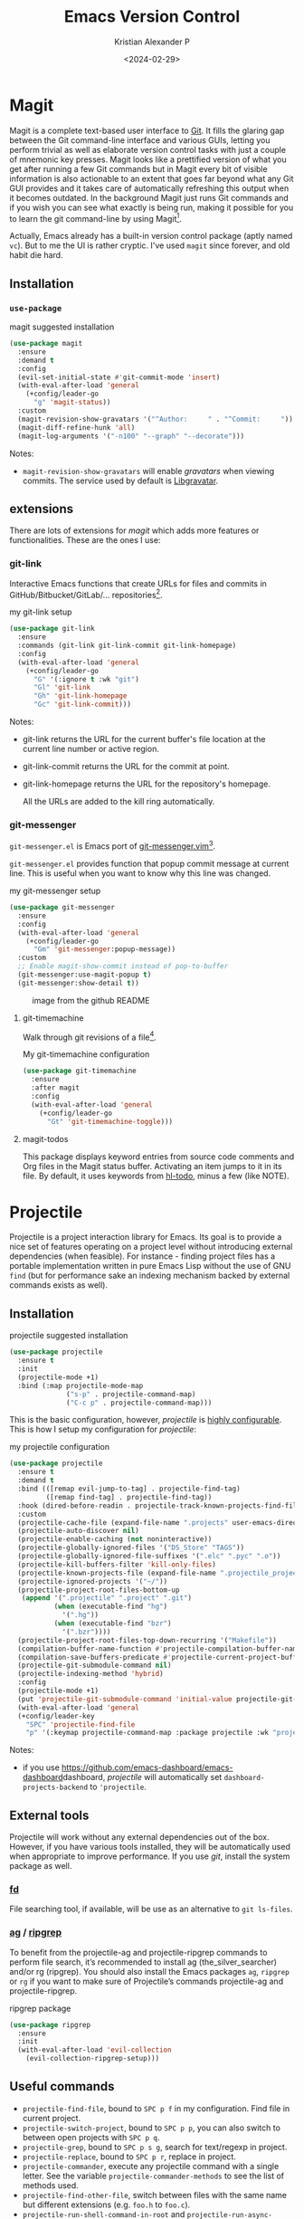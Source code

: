 #+options: ':nil -:nil ^:{} num:nil toc:nil
#+author: Kristian Alexander P
#+creator: Emacs 29.2 (Org mode 9.6.15 + ox-hugo)
#+hugo_section: posts
#+hugo_base_dir: ../../
#+date: <2024-02-29>
#+title: Emacs Version Control
#+description: Managing version controlled projects within Emacs
#+hugo_tags: emacs configuration git magit projectile
#+hugo_categories: emacs
#+hugo_publishdate: <2024-02-29>
#+hugo_auto_set_lastmod: t
#+startup: inlineimages
* Magit
Magit is a complete text-based user interface to [[https://git-scm.com/][Git]]. It fills the glaring gap between the Git command-line interface and various GUIs, letting you perform trivial as well as elaborate version control tasks with just a couple of mnemonic key presses. Magit looks like a prettified version of what you get after running a few Git commands but in Magit every bit of visible information is also actionable to an extent that goes far beyond what any Git GUI provides and it takes care of automatically refreshing this output when it becomes outdated. In the background Magit just runs Git commands and if you wish you can see what exactly is being run, making it possible for you to learn the git command-line by using Magit[fn:1].

Actually, Emacs already has a built-in version control package (aptly named =vc=). But to me the UI is rather cryptic. I've used =magit= since forever, and old habit die hard.

#+caption: Emacs magit status
[[./emacs-magit-status.png][file:emacs-magit-status.png]]
** Installation
*** =use-package=
#+caption: magit suggested installation
#+begin_src emacs-lisp
(use-package magit
  :ensure
  :demand t
  :config
  (evil-set-initial-state #'git-commit-mode 'insert)
  (with-eval-after-load 'general
    (+config/leader-go
      "g" 'magit-status))
  :custom
  (magit-revision-show-gravatars '("^Author:     " . "^Commit:     "))
  (magit-diff-refine-hunk 'all)
  (magit-log-arguments '("-n100" "--graph" "--decorate")))
#+end_src
Notes:
- =magit-revision-show-gravatars= will enable /gravatars/ when viewing commits. The service used by default is [[https://www.libravatar.org/][Libgravatar]].
** extensions
There are lots of extensions for /magit/ which adds more features or functionalities. These are the ones I use:
*** git-link
Interactive Emacs functions that create URLs for files and commits in GitHub/Bitbucket/GitLab/... repositories[fn:4].
#+caption: my git-link setup
#+begin_src emacs-lisp
(use-package git-link
  :ensure
  :commands (git-link git-link-commit git-link-homepage)
  :config
  (with-eval-after-load 'general
    (+config/leader-go
      "G" '(:ignore t :wk "git")
      "Gl" 'git-link
      "Gh" 'git-link-homepage
      "Gc" 'git-link-commit)))
#+end_src

Notes:
- git-link returns the URL for the current buffer's file location at the current line number or active region.
- git-link-commit returns the URL for the commit at point.
- git-link-homepage returns the URL for the repository's homepage.

  All the URLs are added to the kill ring automatically.
*** git-messenger
=git-messenger.el= is Emacs port of [[https://github.com/rhysd/git-messenger.vim][git-messenger.vim]][fn:5].

=git-messenger.el= provides function that popup commit message at current line. This is useful when you want to know why this line was changed.

#+caption: my git-messenger setup
#+begin_src emacs-lisp
(use-package git-messenger
  :ensure
  :config
  (with-eval-after-load 'general
    (+config/leader-go
      "Gm" 'git-messenger:popup-message))
  :custom
  ;; Enable magit-show-commit instead of pop-to-buffer
  (git-messenger:use-magit-popup t)
  (git-messenger:show-detail t))
#+end_src

#+caption: image from the github README
[[https://github.com/emacsorphanage/git-messenger/raw/master/image/git-messenger.png]]
****  git-timemachine
Walk through git revisions of a file[fn:6].

#+caption: git timemachine

#+caption: My git-timemachine configuration
#+begin_src emacs-lisp
(use-package git-timemachine
  :ensure
  :after magit
  :config
  (with-eval-after-load 'general
    (+config/leader-go
      "Gt" 'git-timemachine-toggle)))
#+end_src
[[https://github.com/emacsmirror/git-timemachine/blob/master/timemachine.gif]]
**** magit-todos
This package displays keyword entries from source code comments and Org files in the Magit status buffer. Activating an item jumps to it in its file. By default, it uses keywords from [[https://github.com/tarsius/hl-todo][hl-todo]], minus a few (like NOTE).

* Projectile
Projectile is a project interaction library for Emacs. Its goal is to provide a nice set of features operating on a project level without introducing external dependencies (when feasible). For instance - finding project files has a portable implementation written in pure Emacs Lisp without the use of GNU =find= (but for performance sake an indexing mechanism backed by external commands exists as well).

** Installation
#+caption: projectile suggested installation
#+begin_src emacs-lisp
(use-package projectile
  :ensure t
  :init
  (projectile-mode +1)
  :bind (:map projectile-mode-map
              ("s-p" . projectile-command-map)
              ("C-c p" . projectile-command-map)))
#+end_src

This is the basic configuration, however, /projectile/ is [[https://docs.projectile.mx/projectile/configuration.html][highly configurable]]. This is how I setup my configuration for /projectile/:

#+caption: my projectile configuration
#+begin_src emacs-lisp
(use-package projectile
  :ensure t
  :demand t
  :bind (([remap evil-jump-to-tag] . projectile-find-tag)
         ([remap find-tag] . projectile-find-tag))
  :hook (dired-before-readin . projectile-track-known-projects-find-file-hook)
  :custom
  (projectile-cache-file (expand-file-name ".projects" user-emacs-directory))
  (projectile-auto-discover nil)
  (projectile-enable-caching (not noninteractive))
  (projectile-globally-ignored-files '("DS_Store" "TAGS"))
  (projectile-globally-ignored-file-suffixes '(".elc" ".pyc" ".o"))
  (projectile-kill-buffers-filter 'kill-only-files)
  (projectile-known-projects-file (expand-file-name ".projectile_projects.eld" user-emacs-directory))
  (projectile-ignored-projects '("~/"))
  (projectile-project-root-files-bottom-up
   (append '(".projectile" ".project" ".git")
           (when (executable-find "hg")
             '(".hg"))
           (when (executable-find "bzr")
             '(".bzr"))))
  (projectile-project-root-files-top-down-recurring '("Makefile"))
  (compilation-buffer-name-function #'projectile-compilation-buffer-name)
  (compilation-save-buffers-predicate #'projectile-current-project-buffer-p)
  (projectile-git-submodule-command nil)
  (projectile-indexing-method 'hybrid)
  :config
  (projectile-mode +1)
  (put 'projectile-git-submodule-command 'initial-value projectile-git-submodule-command)
  (with-eval-after-load 'general
  (+config/leader-key
    "SPC" 'projectile-find-file
    "p" '(:keymap projectile-command-map :package projectile :wk "projectile"))))
#+end_src
Notes:
- if you use [[https://github.com/emacs-dashboard/emacs-dashboard]]dashboard, /projectile/ will automatically set =dashboard-projects-backend= to ='projectile=.
** External tools
Projectile will work without any external dependencies out of the box. However, if you have various tools installed, they will be automatically used when appropriate to improve performance. If you use /git/, install the system package as well.
*** [[https://github.com/sharkdp/fd][fd]]
File searching tool, if available, will be use as an alternative to =git ls-files=.
*** [[https://github.com/ggreer/the_silver_searcher][ag]] / [[https://github.com/BurntSushi/ripgrep][ripgrep]]
To benefit from the projectile-ag and projectile-ripgrep commands to perform file search, it’s recommended to install ag (the_silver_searcher) and/or rg (ripgrep). You should also install the Emacs packages =ag=, =ripgrep= or =rg= if you want to make sure of Projectile’s commands projectile-ag and projectile-ripgrep.
#+caption: ripgrep package
#+begin_src emacs-lisp
(use-package ripgrep
  :ensure
  :init
  (with-eval-after-load 'evil-collection
    (evil-collection-ripgrep-setup)))
#+end_src
** Useful commands
- =projectile-find-file=, bound to ~SPC p f~ in my configuration. Find file in current project.
- =projectile-switch-project=, bound to ~SPC p p~, you can also switch to between open projects with ~SPC p q~.
- =projectile-grep=, bound to ~SPC p s g~, search for text/regexp in project.
- =projectile-replace=, bound to ~SPC p r~, replace in project.
- =projectile-commander=, execute any projectile command with a single letter. See the variable =projectile-commander-methods= to see the list of methods used.
- =projectile-find-other-file=, switch between files with the same name but different extensions (e.g. =foo.h= to =foo.c=).
- =projectile-run-shell-command-in-root= and =projectile-run-async-shell-comand-in-root=, bound to ~SPC p !~ and ~SPC p &~, Run a shell command in the root of the project.
- other commands described in the [[https://docs.projectile.mx/projectile/usage.html][documentation]].
** Packages that interacts with /projectile/
- [[https://elpa.gnu.org/packages/counsel.html][counsel]]
- [[https://github.com/emacs-helm/helm][helm]]
- [[https://github.com/nex3/perspective-el][perspective]]
- [[https://orgmode.org/][org-mode]]
- [[https://github.com/Alexander-Miller/treemacs][treemacs]]
- [[https://www.emacswiki.org/emacs/SpeedBar][speedbar]]
- [[https://github.com/jaypei/emacs-neotree][neotree]]
- [[https://github.com/emacs-lsp/lsp-mode][lsp-mode]]

* diff-hl
=diff-hl-mode= highlights uncommitted changes on the left side of the window (area also known as the "gutter"), allows you to jump between and revert them selectively[fn:2].
#+caption: my diff-hl setup
#+begin_src emacs-lisp
  (use-package diff-hl
    :ensure
    :hook (find-file . diff-hl-mode)
    :hook (vc-dir-mode . diff-hl-dir-mode)
    :hook (dired-mode . diff-hl-dired-mode)
    :hook (diff-hl-mode . diff-hl-show-hunk-mouse-mode)
    :hook (diff-hl-mode . diff-hl-flydiff-mode)
    :hook (magit-pre-refresh-hook . diff-hl-magit-pre-refresh)
    :hook (magit-post-refresh-hook . diff-hl-magit-post-refresh)
    :init
    (global-diff-hl-mode)
    :custom
    (vc-git-diff-switches '("--histogram")
                          diff-hl-flydiff-delay 0.5
                          diff-hl-show-staged-changes nil)
    :config
    (when (featurep 'flycheck)
      (setq flycheck-indication-mode 'right-fringe)))
#+end_src

* Perspective
The Perspective package provides multiple named workspaces (or "perspectives") in Emacs, similar to multiple desktops in window managers like Awesome and XMonad, and Spaces on the Mac. Each perspective has its own buffer list and its own window layout, along with some other isolated niceties, like the [[https://www.gnu.org/software/emacs/manual/html_node/emacs/Xref.html][xref]] ring. This makes it easy to work on many separate projects without getting lost in all the buffers. Switching to a perspective activates its window configuration, and when in a perspective, only its buffers are available (by default). Each Emacs frame has a distinct list of perspectives[fn:3].

#+caption: my perspective configuration
#+begin_src emacs-lisp
  (use-package perspective
    :ensure
    :config
    (setq persp-initial-frame-name "Main"
          persp-suppress-no-prefix-key-warning t)
    (if (featurep 'no-littering)
        (setq persp-state-default-file (expand-file-name ".perspective-state" no-littering-var-directory))
      (setq persp-state-default-file (expand-file-name ".perspective-state" user-emacs-directory)))
    (global-set-key [remap switch-to-buffer] #'persp-switch-to-buffer*)
    (when (featurep 'consult)
      (require 'consult)
      (unless (boundp 'persp-consult-source)
        (defvar persp-consult-source
          (list :name     "Perspective"
                :narrow   ?s
                :category 'buffer
                :state    #'consult--buffer-state
                :history  'buffer-name-history
                :default  t
                :items
                #'(lambda () (consult--buffer-query :sort 'visibility
                                                    :predicate '(lambda (buf) (persp-is-current-buffer buf t))
                                                    :as #'buffer-name)))))
      (consult-customize consult--source-buffer :hidden t :default nil)
      (add-to-list 'consult-buffer-sources persp-consult-source))
    (with-eval-after-load 'general
      (general-def
        :keymaps 'perspective-map
        "P" 'projectile-persp-switch-project)
      (+config/leader-key
        "TAB" '(:keymap perspective-map
                        :package perspective
                        :which-key "perspective")
        "TAB TAB" '(persp-switch-last :wk "switch to last perspective")
        "C-x" '(persp-switch-to-scratch-buffer :wk "switch to scratch buffer")))
    :init
    (customize-set-variable 'persp-mode-prefix-key (kbd "C-c TAB"))
    (unless (equal persp-mode t)
      (persp-mode 1))
    :bind (([remap switch-to-buffer] . persp-switch-to-buffer*)
           ([remap kill-buffer] . persp-kill-buffer*))
    :hook (kill-emacs . persp-state-save))

  (use-package persp-projectile
    :ensure t
    :after perspective
    :commands projectile-persp-switch-project)
#+end_src

Notes:
The =persp-consult-source= is added to the =consult-buffer-sources= for the =consult-buffer= command. The prefix keybinding I use is ~SPC TAB~.

* Footnotes
[fn:6] https://github.com/emacsmirror/git-timemachine

[fn:5]https://github.com/emacsorphanage/git-messenger
[fn:4]https://github.com/sshaw/git-link
[fn:3] https://github.com/nex3/perspective-el
[fn:2] https://github.com/dgutov/diff-hl
[fn:1] https://magit.vc/
